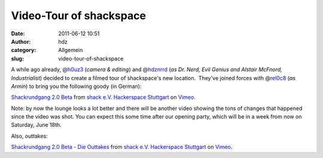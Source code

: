 Video-Tour of shackspace
########################
:date: 2011-06-12 10:51
:author: hdz
:category: Allgemein
:slug: video-tour-of-shackspace

A while ago already, @\ `h0uz3 <https://twitter.com/h0uz3>`__ (*camera &
editing*) and @\ `hdznrrd <https://twitter.com/hdznrrd>`__ (*as Dr.
Nerd, Evil Genius and Alstair McFnord, Industrialist*) decided to create
a filmed tour of shackspace's new location.  They've joined forces with
@\ `rel0c8 <https://twitter.com/rel0c8>`__ (*as Armin*) to bring you the
following goody (in German):

`Shackrundgang 2.0 Beta <http://vimeo.com/24981263>`__ from `shack e.V.
Hackerspace Stuttgart <http://vimeo.com/shackspace>`__ on
`Vimeo <http://vimeo.com>`__.

Note: by now the lounge looks a lot better and there will be another
video showing the tons of changes that happened since the video was
shot. You can expect this some time after our opening party, which will
be in a week from now on Saturday, June 18th.

Also, outtakes:

`Shackrundgang 2.0 Beta - Die Outtakes <http://vimeo.com/24982886>`__
from `shack e.V. Hackerspace Stuttgart <http://vimeo.com/shackspace>`__
on `Vimeo <http://vimeo.com>`__.
